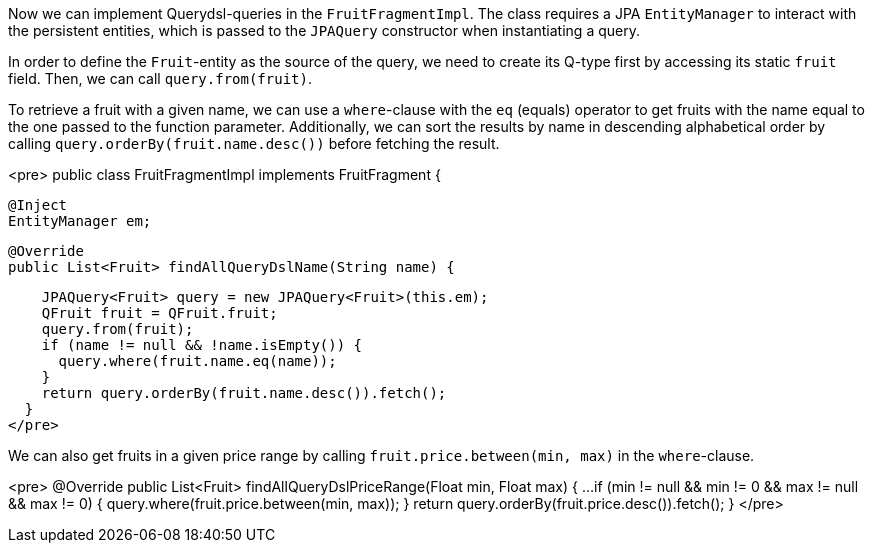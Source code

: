 Now we can implement Querydsl-queries in the `FruitFragmentImpl`. The class requires a JPA `EntityManager` to interact with the persistent entities, which is passed to the `JPAQuery` constructor when instantiating a query.

In order to define the `Fruit`-entity as the source of the query, we need to create its Q-type first by accessing its static `fruit` field. Then, we can call `query.from(fruit)`.

To retrieve a fruit with a given name, we can use a `where`-clause with the `eq` (equals) operator to get fruits with the name equal to the one passed to the function parameter. Additionally, we can sort the results by name in descending alphabetical order by calling `query.orderBy(fruit.name.desc())` before fetching the result.

<pre>
public class FruitFragmentImpl implements FruitFragment {

  @Inject
  EntityManager em;

  @Override
  public List<Fruit> findAllQueryDslName(String name) {

    JPAQuery<Fruit> query = new JPAQuery<Fruit>(this.em);
    QFruit fruit = QFruit.fruit;
    query.from(fruit);
    if (name != null && !name.isEmpty()) {
      query.where(fruit.name.eq(name));
    }
    return query.orderBy(fruit.name.desc()).fetch();
  }
</pre>

We can also get fruits in a given price range by calling `fruit.price.between(min, max)` in the `where`-clause.

<pre>
  @Override
  public List<Fruit> findAllQueryDslPriceRange(Float min, Float max) {
  ...
    if (min != null && min != 0 && max != null && max != 0) {
      query.where(fruit.price.between(min, max));
    }
    return query.orderBy(fruit.price.desc()).fetch();
  }
</pre>

